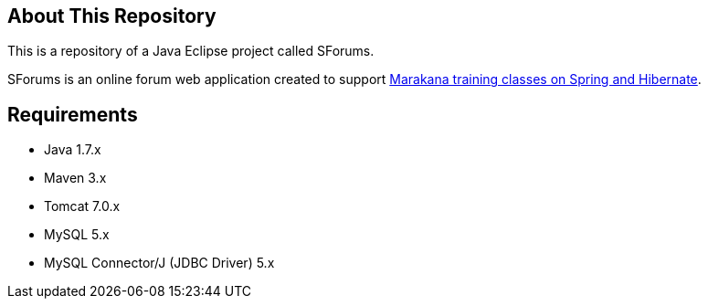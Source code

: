 == About This Repository

This is a repository of a Java Eclipse project called SForums.

SForums is an online forum web application created to support http://marakana.com/training/java/spring_and_hibernate_bootcamp.html[Marakana training classes on Spring and Hibernate].

== Requirements

* Java 1.7.x
* Maven 3.x
* Tomcat 7.0.x
* MySQL 5.x
* MySQL Connector/J (JDBC Driver) 5.x

